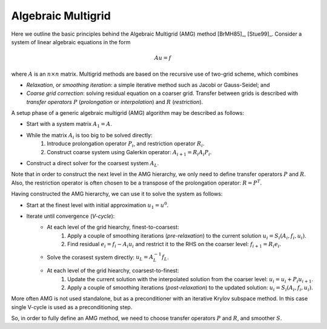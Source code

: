 Algebraic Multigrid
===================

Here we outline the basic principles behind the Algebraic Multigrid (AMG)
method [BrMH85]_, [Stue99]_.  Consider a system of linear algebraic equations
in the form

.. math::

    Au = f

where :math:`A` is an :math:`n \times n` matrix. Multigrid methods are based on
the recursive use of two-grid scheme, which combines

* *Relaxation*, or *smoothing iteration*: a simple iterative method such as
  Jacobi or Gauss-Seidel; and
* *Coarse grid correction*: solving residual equation on a coarser grid.
  Transfer between grids is described with *transfer operators* :math:`P`
  (*prolongation* or *interpolation*) and :math:`R` (*restriction*).

A setup phase of a generic algebraic multigrid (AMG) algorithm may be described
as follows:

* Start with a system matrix :math:`A_1 = A`.
* While the matrix :math:`A_i` is too big to be solved directly:
    1. Introduce prolongation operator :math:`P_i`, and restriction operator
       :math:`R_i`.
    2. Construct coarse system using Galerkin operator:
       :math:`A_{i+1} = R_i A_i P_i`.
* Construct a direct solver for the coarsest system :math:`A_L`.

Note that in order to construct the next level in the AMG hierarchy, we only
need to define transfer operators :math:`P` and :math:`R`. Also, the
restriction operator is often chosen to be a transpose of the prolongation
operator: :math:`R=P^T`.

Having constructed the AMG hierarchy, we can use it to solve the system as
follows:

* Start at the finest level with initial approximation :math:`u_1 = u^0`.
* Iterate until convergence (*V-cycle*):
    * At each level of the grid hiearchy, finest-to-coarsest:
          1. Apply a couple of smoothing iterations (*pre-relaxation*) to the
             current solution :math:`u_i = S_i(A_i, f_i, u_i)`.
          2. Find residual :math:`e_i = f_i - A_i u_i` and restrict it to the
             RHS on the coarser level: :math:`f_{i+1} = R_i e_i`.
    * Solve the corasest system directly: :math:`u_L = A_L^{-1} f_L`.
    * At each level of the grid hiearchy, coarsest-to-finest:
          1. Update the current solution with the interpolated solution from the
             coarser level: :math:`u_i = u_i + P_i u_{i+1}`.
          2. Apply a couple of smoothing iterations (*post-relaxation*) to the
             updated solution: :math:`u_i = S_i(A_i, f_i, u_i)`.

More often AMG is not used standalone, but as a preconditioner with an
iterative Krylov subspace method. In this case single V-cycle is used as a
preconditioning step.

So, in order to fully define an AMG method, we need to choose transfer
operators :math:`P` and :math:`R`, and smoother :math:`S`.
